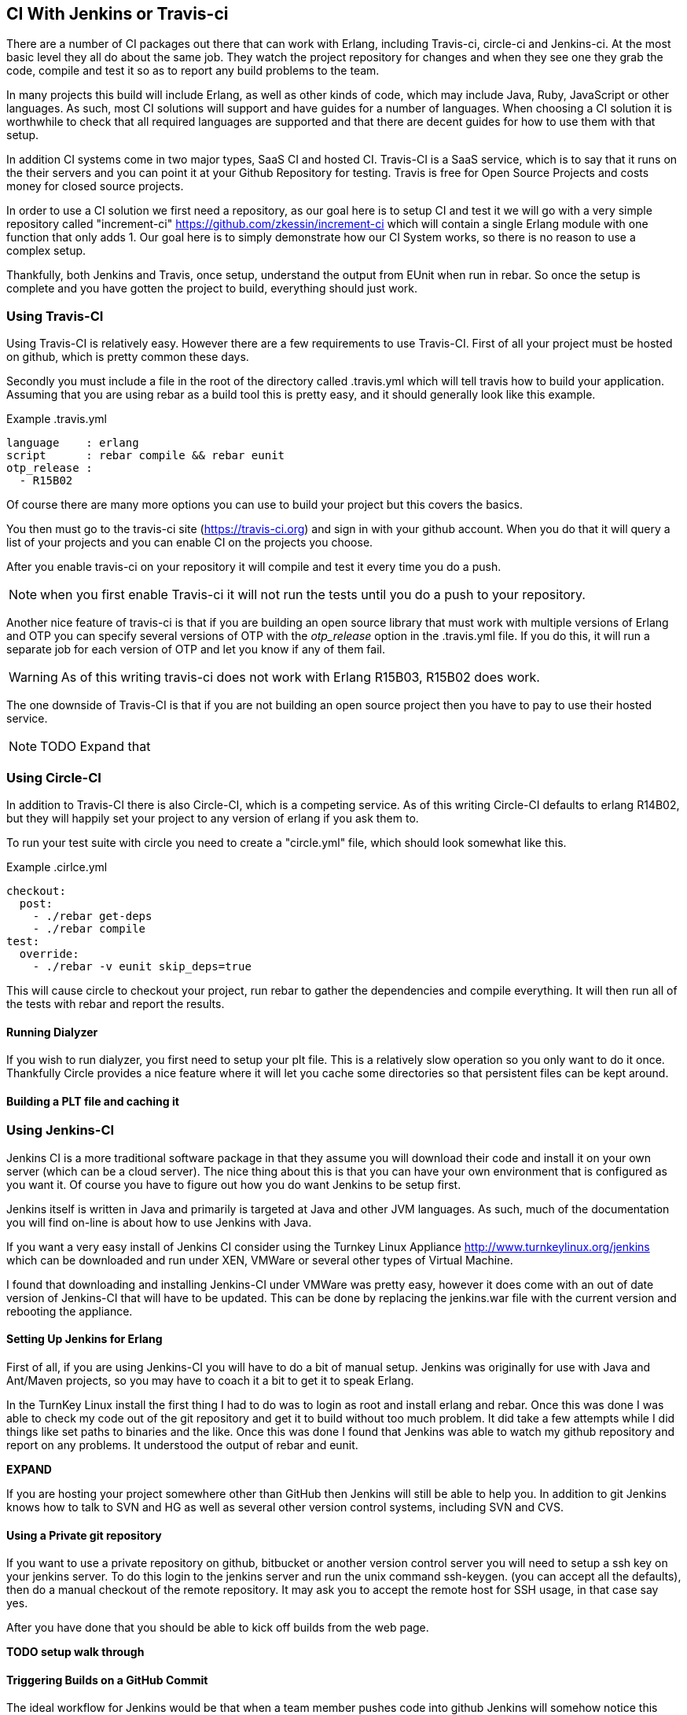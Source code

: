 == CI With Jenkins or Travis-ci

There are a number of CI packages out there that can work with Erlang,
including Travis-ci, circle-ci and Jenkins-ci. At the most basic level
they all do about the same job. They watch the project repository for
changes and when they see one they grab the code, compile and
test it so as to report any build problems to the team.

In many projects this build will include Erlang, as well as other
kinds of code, which may include Java, Ruby, JavaScript or other
languages. As such, most CI solutions will support and have guides for
a number of languages. When choosing a CI solution it is worthwhile to
check that all required languages are supported and that there are
decent guides for how to use them with that setup.

In addition CI systems come in two major types, SaaS CI and hosted
CI. Travis-CI is a SaaS service, which is to say that it runs on the
their servers and you can point it at your Github Repository for
testing. Travis is free for Open Source Projects and costs money for
closed source projects.

In order to use a CI solution we first need a repository, as our goal
here is to setup CI and test it we will go with a very simple
repository called "increment-ci"
https://github.com/zkessin/increment-ci which will contain a single
Erlang module with one function that only adds 1. Our goal here is to
simply demonstrate how our CI System works, so there is no reason to
use a complex setup.

Thankfully, both Jenkins and Travis, once setup, understand the output
from EUnit when run in rebar. So once the setup is complete and you
have gotten the project to build, everything should just work.

=== Using Travis-CI

Using Travis-CI is relatively easy. However there are a few
requirements to use Travis-CI. First of all your project must be
hosted on github, which is pretty common these days.

Secondly you must include a file in the root of the directory called
+.travis.yml+ which will tell travis how to build your
application. Assuming that you are using rebar as a build tool this is
pretty easy, and it should generally look like this example.

.Example .travis.yml
[source,python]
------
language    : erlang
script      : rebar compile && rebar eunit
otp_release :
  - R15B02
------

Of course there are many more options you can use to build your
project but this covers the basics.

You then must go to the travis-ci site (https://travis-ci.org) and
sign in with your github account. When you do that it will query a
list of your projects and you can enable CI on the projects you
choose.

After you enable travis-ci on your repository it will compile and test
it every time you do a push.

NOTE: when you first enable Travis-ci it will not run the tests until
you do a push to your repository.


Another nice feature of travis-ci is that if you are building an open
source library that must work with multiple versions of Erlang and OTP
you can specify several versions of OTP with the _otp_release_ option
in the +.travis.yml+ file. If you do this, it will run a separate job
for each version of OTP and let you know if any of them fail.

WARNING: As of this writing travis-ci does not work with Erlang
R15B03, R15B02 does work.

The one downside of Travis-CI is that if you are not building an open
source project then you have to pay to use their hosted service.

NOTE: TODO Expand that

=== Using Circle-CI

In addition to Travis-CI there is also Circle-CI, which is a competing service. As of this writing
Circle-CI defaults to erlang R14B02, but they will happily set your project to any version of erlang if you ask them
to.

To run your test suite with circle you need to create a "circle.yml" file, which should look somewhat like this.

.Example .cirlce.yml
[source,python]
------
checkout:
  post:
    - ./rebar get-deps
    - ./rebar compile
test:
  override:
    - ./rebar -v eunit skip_deps=true
------

This will cause circle to checkout your project, run rebar to gather the dependencies and compile
everything. It will then run all of the tests with rebar and report the results.


==== Running Dialyzer

If you wish to run dialyzer, you first need to setup your plt file. This is a relatively slow operation
so you only want to do it once. Thankfully Circle provides a nice feature where it will
let you cache some directories so that persistent files can be kept around.

==== Building a PLT file and caching it

=== Using Jenkins-CI

Jenkins CI is a more traditional software package in that they assume
you will download their code and install it on your own server (which
can be a cloud server). The nice thing about this is that you can have
your own environment that is configured as you want it. Of course you
have to figure out how you do want Jenkins to be setup first.

Jenkins itself is written in Java and primarily is targeted at Java
and other JVM languages. As such, much of the documentation you will
find on-line is about how to use Jenkins with Java.

If you want a very easy install of Jenkins CI consider using the
Turnkey Linux Appliance http://www.turnkeylinux.org/jenkins which can
be downloaded and run under XEN, VMWare or several other types of
Virtual Machine.

I found that downloading and installing Jenkins-CI under VMWare was pretty
easy, however it does come with an out of date version of Jenkins-CI
that will have to be updated. This can be done by replacing the
+jenkins.war+ file with the current version and rebooting the
appliance.

==== Setting Up Jenkins for Erlang
First of all, if you are using Jenkins-CI you will have to do a bit of
manual setup. Jenkins was originally for use with Java and Ant/Maven
projects, so you may have to coach it a bit to get it to speak Erlang.

In the TurnKey Linux install the first thing I had to do was to login
as root and install erlang and rebar. Once this was done I was able to
check my code out of the git repository and get it to build without
too much problem. It did take a few attempts while I did things like
set paths to binaries and the like. Once this was done I found that
Jenkins was able to watch my github repository and report on any
problems. It understood the output of rebar and eunit.

*EXPAND*

If you are hosting your project somewhere other than GitHub then
Jenkins will still be able to help you. In addition to git Jenkins
knows how to talk to SVN and HG as well as several other version
control systems, including SVN and CVS.

==== Using a Private git repository

If you want to use a private repository on github, bitbucket or
another version control server you will need to setup a ssh key on
your jenkins server. To do this login to the jenkins server and run
the unix command +ssh-keygen+. (you can accept all the defaults), then
do a manual checkout of the remote repository. It may ask you to
accept the remote host for SSH usage, in that case say yes.

After you have done that you should be able to kick off builds from the
web page.


*TODO setup walk through*


==== Triggering Builds on a GitHub Commit

The ideal workflow for Jenkins would be that when a team member pushes
code into github Jenkins will somehow notice this change and trigger a
build. There are several ways to go about this.

First of all, we could have Jenkins poll GitHub. In theory we could
have it poll once a minute or so. There are two problems with
this. First of all, it will generate a lot of extra network usage for
no good reason. If you only have one or two repositories this is
probably not that big a deal, but if your team has dozens it could get
ugly.

What would be better is if we could get our GitHub Repository to
notify Jenkins as soon as a push is made which would kick off a
build. Thankfully this is actually not too hard to do. Github, like
most hosting providers, has a +post-commit hook+ that can execute a
unix command. In this case we want to use CURL or WGET to make an HTTP
request to Jenkins to trigger the build. In this case, the build will
normally kick-off within a few seconds of when the code is pushed to
GitHub. For most teams a delay of less than 10 seconds is probably
fine.
*TODO EXPAND*

However, if your Jenkins server is sitting behind a firewall then
things get a bit more complex. In this case GitHub cannot make a
direct HTTP request to your server. There are several ways to handle this.

====  Run Dialyzer from Jenkins

If you go through the effort to setup Dialyzer to work on your project
(which you should) and if you have Jenkins setup you should have
Jenkins run dialyzer for you. This can be done as part of the same
jenkins job that runs your unit tests, or as part of a separate job
that only runs Dialyzer. However doing that will require that rebar
fetch all the dependencies and compile the code twice so combining the
two may make sense.


==== Monitoring Code Quality

*TODO Write this*
